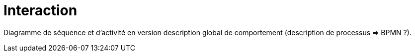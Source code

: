 = Interaction

Diagramme de séquence et d’activité en version description global de comportement (description de processus => BPMN ?).
